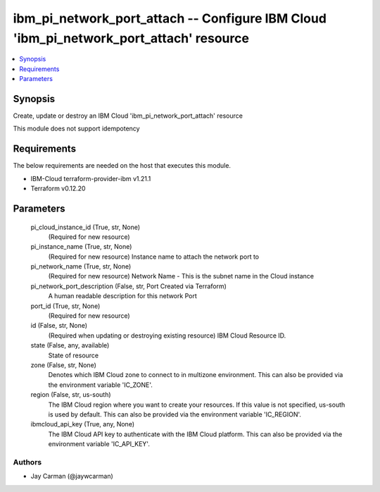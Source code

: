
ibm_pi_network_port_attach -- Configure IBM Cloud 'ibm_pi_network_port_attach' resource
=======================================================================================

.. contents::
   :local:
   :depth: 1


Synopsis
--------

Create, update or destroy an IBM Cloud 'ibm_pi_network_port_attach' resource

This module does not support idempotency



Requirements
------------
The below requirements are needed on the host that executes this module.

- IBM-Cloud terraform-provider-ibm v1.21.1
- Terraform v0.12.20



Parameters
----------

  pi_cloud_instance_id (True, str, None)
    (Required for new resource)


  pi_instance_name (True, str, None)
    (Required for new resource) Instance name to attach the network port to


  pi_network_name (True, str, None)
    (Required for new resource) Network Name - This is the subnet name  in the Cloud instance


  pi_network_port_description (False, str, Port Created via Terraform)
    A human readable description for this network Port


  port_id (True, str, None)
    (Required for new resource)


  id (False, str, None)
    (Required when updating or destroying existing resource) IBM Cloud Resource ID.


  state (False, any, available)
    State of resource


  zone (False, str, None)
    Denotes which IBM Cloud zone to connect to in multizone environment. This can also be provided via the environment variable 'IC_ZONE'.


  region (False, str, us-south)
    The IBM Cloud region where you want to create your resources. If this value is not specified, us-south is used by default. This can also be provided via the environment variable 'IC_REGION'.


  ibmcloud_api_key (True, any, None)
    The IBM Cloud API key to authenticate with the IBM Cloud platform. This can also be provided via the environment variable 'IC_API_KEY'.













Authors
~~~~~~~

- Jay Carman (@jaywcarman)

